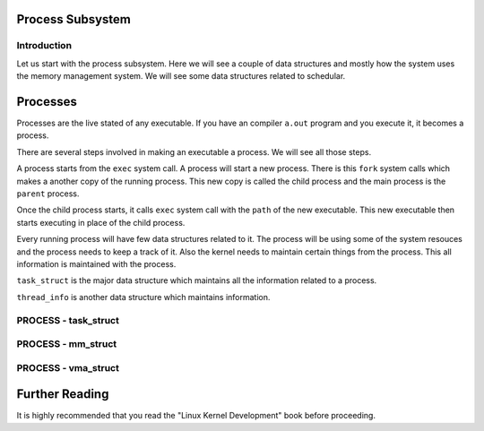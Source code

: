 =================
Process Subsystem
=================


Introduction
=============

Let us start with the process subsystem. Here we will see a couple of data structures and mostly how
the system uses the memory management system. We will see some data structures related to schedular. 

=========
Processes
=========

Processes are the live stated of any executable. If you have an compiler
``a.out`` program and you execute it, it becomes a process.

There are several steps involved in making an executable a process. We will see
all those steps.

A process starts from the ``exec`` system call. A process will start a new
process. There is this ``fork`` system calls which makes a another copy of the
running process. This new copy is called the child process and the main process
is the ``parent`` process.

Once the child process starts, it calls ``exec`` system call with the ``path``
of the new executable. This new executable then starts executing in place of
the child process.

Every running process will have few data structures related to it. The process
will be using some of the system resouces and the process needs to keep a track
of it.  Also the kernel needs to maintain certain things from the process. This
all information is maintained with the process.

``task_struct`` is the major data structure which maintains all the information
related to a process.

``thread_info`` is another data structure which maintains information.

PROCESS - task_struct
=====================

.. todo:: Write detail of task_struct

PROCESS - mm_struct
===================

.. todo:: Write details of mm_struct

PROCESS - vma_struct
====================

.. todo:: Write details of vma_struct


===============
Further Reading
===============

It is highly recommended that you read the "Linux Kernel Development" book before proceeding.
